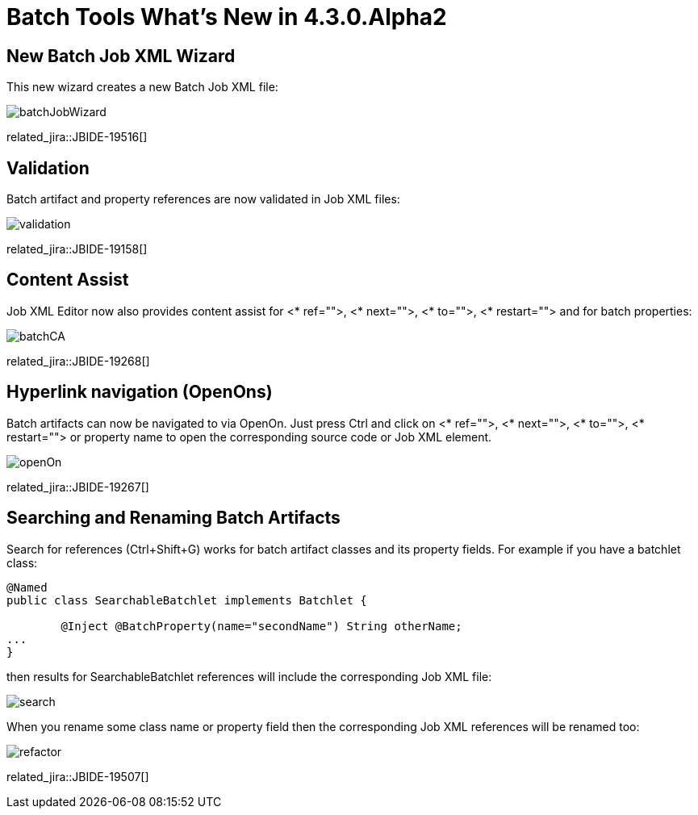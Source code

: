 = Batch Tools What's New in 4.3.0.Alpha2
:page-layout: whatsnew
:page-component_id: batch
:page-component_version: 4.3.0.Alpha2
:page-product_id: jbt_core 
:page-product_version: 4.3.0.Alpha2

== New Batch Job XML Wizard

This new wizard creates a new Batch Job XML file:

image::images/4.3.0.Alpha2/batchJobWizard.png[]

related_jira::JBIDE-19516[]

== Validation

Batch artifact and property references are now validated in Job XML files:

image::images/4.3.0.Alpha2/validation.png[]

related_jira::JBIDE-19158[]

== Content Assist

Job XML Editor now also provides content assist for <* ref="">, <* next="">, <* to="">, <* restart=""> and for batch properties:

image::images/4.3.0.Alpha2/batchCA.png[]

related_jira::JBIDE-19268[]

== Hyperlink navigation (OpenOns) 

Batch artifacts can now be navigated to via OpenOn. Just press Ctrl and click on <* ref="">, <* next="">, <* to="">, <* restart=""> or property name to open the corresponding source code or Job XML element.

image::images/4.3.0.Alpha2/openOn.png[]

related_jira::JBIDE-19267[]

== Searching and Renaming Batch Artifacts 

Search for references (Ctrl+Shift+G) works for batch artifact classes and its property fields. For example if you have a batchlet class: 
----
@Named
public class SearchableBatchlet implements Batchlet {

	@Inject @BatchProperty(name="secondName") String otherName;
...
}
----
then results for SearchableBatchlet references will include the corresponding Job XML file:

image::images/4.3.0.Alpha2/search.png[]

When you rename some class name or property field then the corresponding Job XML references will be renamed too:

image::images/4.3.0.Alpha2/refactor.png[]

related_jira::JBIDE-19507[]
